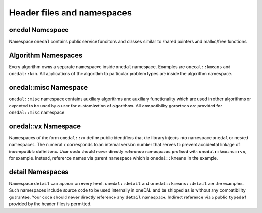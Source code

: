 ===========================
Header files and namespaces
===========================

onedal Namespace
-------------

Namespace
``onedal`` contains public service funcitons and classes 
similar to shared pointers and malloc/free functions.

Algorithm Namespaces
--------------------

Every algorithm owns a separate namespacec inside
``onedal`` namespace. Examples are ``onedal::kmeans`` 
and ``onedal::knn``.
All applications of the algorithm to particular problem types 
are inside the algorithm namespace.

onedal::misc Namespace
----------------------

``onedal::misc`` namespace contains auxiliary algorithms and auxiliary functionality
which are used in other algorithms or expected to be used
by a user for customization of algorithms. All compatibility garantees are 
provided for ``onedal::misc`` namespace.

onedal::vx Namespace
----------------------

Namespaces of the form
``onedal::vx`` define public identifiers that
the library injects into namespace
``onedal`` or nested namespaces. The numeral
``x`` corresponds to an internal version number
that serves to prevent accidental linkage of incompatible definitions. User
code should never directly reference namespaces prefixed with
``onedal::kmeans::vx``, for example. Instead, reference names via
parent namespace which is ``onedal::kmeans`` in the example.

detail Namespaces
-----------------------

Namespace ``detail`` can appear on every level. 
``onedal::detail`` and ``onedal::kmeans::detail`` are the examples.
Such namespaces include source code to be used internally in oneDAL and be shipped as is
without any compatibility guarantee.
Your code should never directly reference any ``detail`` namespace.
Indirect reference via a public 
``typedef`` provided by the header files is permitted.
